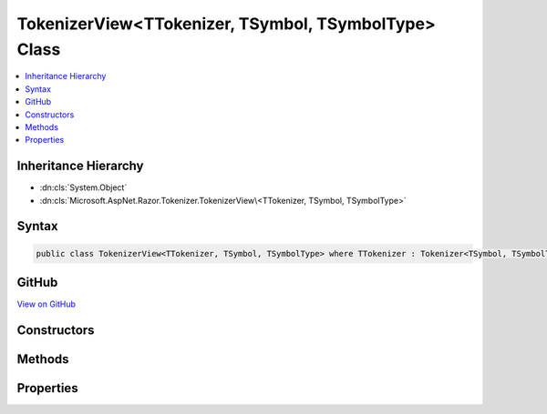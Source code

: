 

TokenizerView<TTokenizer, TSymbol, TSymbolType> Class
=====================================================



.. contents:: 
   :local:







Inheritance Hierarchy
---------------------


* :dn:cls:`System.Object`
* :dn:cls:`Microsoft.AspNet.Razor.Tokenizer.TokenizerView\<TTokenizer, TSymbol, TSymbolType>`








Syntax
------

.. code-block:: csharp

   public class TokenizerView<TTokenizer, TSymbol, TSymbolType> where TTokenizer : Tokenizer<TSymbol, TSymbolType> where TSymbol : SymbolBase<TSymbolType> where TSymbolType : struct





GitHub
------

`View on GitHub <https://github.com/aspnet/apidocs/blob/master/aspnet/razor/src/Microsoft.AspNet.Razor/Tokenizer/TokenizerView.cs>`_





.. dn:class:: Microsoft.AspNet.Razor.Tokenizer.TokenizerView<TTokenizer, TSymbol, TSymbolType>

Constructors
------------

.. dn:class:: Microsoft.AspNet.Razor.Tokenizer.TokenizerView<TTokenizer, TSymbol, TSymbolType>
    :noindex:
    :hidden:

    
    .. dn:constructor:: Microsoft.AspNet.Razor.Tokenizer.TokenizerView<TTokenizer, TSymbol, TSymbolType>.TokenizerView(TTokenizer)
    
        
        
        
        :type tokenizer: {TTokenizer}
    
        
        .. code-block:: csharp
    
           public TokenizerView(TTokenizer tokenizer)
    

Methods
-------

.. dn:class:: Microsoft.AspNet.Razor.Tokenizer.TokenizerView<TTokenizer, TSymbol, TSymbolType>
    :noindex:
    :hidden:

    
    .. dn:method:: Microsoft.AspNet.Razor.Tokenizer.TokenizerView<TTokenizer, TSymbol, TSymbolType>.Next()
    
        
        :rtype: System.Boolean
    
        
        .. code-block:: csharp
    
           public bool Next()
    
    .. dn:method:: Microsoft.AspNet.Razor.Tokenizer.TokenizerView<TTokenizer, TSymbol, TSymbolType>.PutBack(TSymbol)
    
        
        
        
        :type symbol: {TSymbol}
    
        
        .. code-block:: csharp
    
           public void PutBack(TSymbol symbol)
    

Properties
----------

.. dn:class:: Microsoft.AspNet.Razor.Tokenizer.TokenizerView<TTokenizer, TSymbol, TSymbolType>
    :noindex:
    :hidden:

    
    .. dn:property:: Microsoft.AspNet.Razor.Tokenizer.TokenizerView<TTokenizer, TSymbol, TSymbolType>.Current
    
        
        :rtype: {TSymbol}
    
        
        .. code-block:: csharp
    
           public TSymbol Current { get; }
    
    .. dn:property:: Microsoft.AspNet.Razor.Tokenizer.TokenizerView<TTokenizer, TSymbol, TSymbolType>.EndOfFile
    
        
        :rtype: System.Boolean
    
        
        .. code-block:: csharp
    
           public bool EndOfFile { get; }
    
    .. dn:property:: Microsoft.AspNet.Razor.Tokenizer.TokenizerView<TTokenizer, TSymbol, TSymbolType>.Source
    
        
        :rtype: Microsoft.AspNet.Razor.Text.ITextDocument
    
        
        .. code-block:: csharp
    
           public ITextDocument Source { get; }
    
    .. dn:property:: Microsoft.AspNet.Razor.Tokenizer.TokenizerView<TTokenizer, TSymbol, TSymbolType>.Tokenizer
    
        
        :rtype: {TTokenizer}
    
        
        .. code-block:: csharp
    
           public TTokenizer Tokenizer { get; }
    

